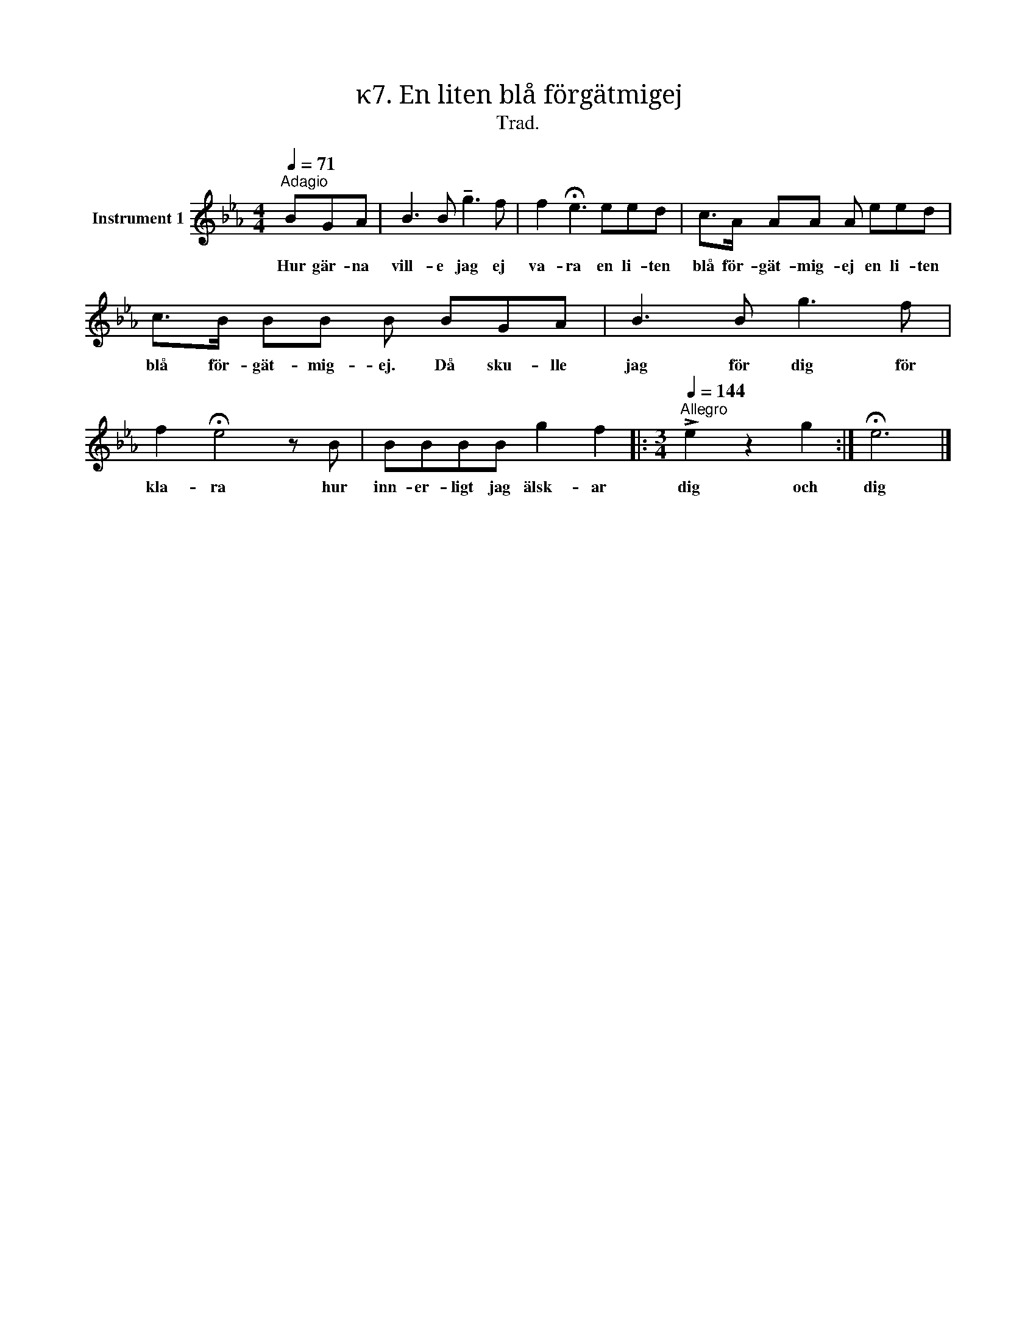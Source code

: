 X:1
T:κ7. En liten blå förgätmigej
T:Trad.
L:1/8
Q:1/4=71
M:4/4
I:linebreak $
K:Eb
V:1 treble nm="Instrument 1"
V:1
"^Adagio" BGA | B3 B !tenuto!g3 f | f2 !fermata!e3 eed | c>A AA A eed | c>B BB B BGA | B3 B g3 f | %6
w: Hur gär- na|vill- e jag ej|va- ra en li- ten|blå för- gät- mig- ej en li- ten|blå för- gät- mig- ej. Då sku- lle|jag för dig för|
 f2 !fermata!e4 z B | BBBB g2 f2 |:[M:3/4][Q:1/4=144]"^Allegro" !>!e2 z2 g2 :| !fermata!e6 |] %10
w: kla- ra hur|inn- er- ligt jag älsk- ar|dig och|dig|

